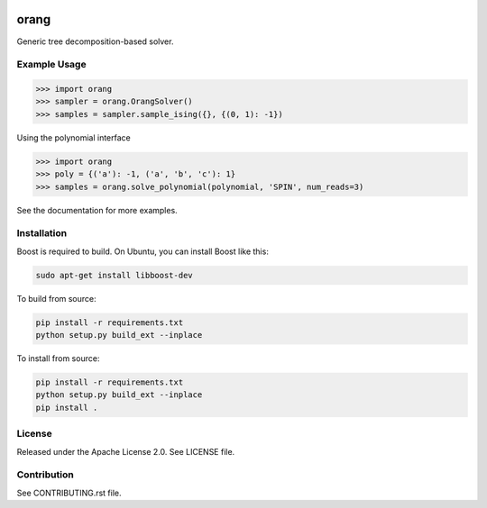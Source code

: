 .. image:: https://img.shields.io/pypi/v/dwave-orang.svg
    :target: https://pypi.python.org/pypi/dwave-orang

.. image:: https://ci.appveyor.com/api/projects/status/2oc8vrxxh15ecgo1/branch/master?svg=true
    :target: https://ci.appveyor.com/project/dwave-adtt/dwave-orang

.. image:: https://codecov.io/gh/dwavesystems/dwave-orang/branch/master/graph/badge.svg
  :target: https://codecov.io/gh/dwavesystems/dwave-orang

.. image:: https://readthedocs.com/projects/d-wave-systems-orang/badge/?version=latest
  :target: https://docs.ocean.dwavesys.com/projects/dwave-orang/en/latest/?badge=latest

.. image:: https://circleci.com/gh/dwavesystems/dwave-orang.svg?style=svg
    :target: https://circleci.com/gh/dwavesystems/dwave-orang

orang
=====

.. index-start-marker1

Generic tree decomposition-based solver.

.. index-end-marker1

Example Usage
-------------

.. index-start-marker2


>>> import orang
>>> sampler = orang.OrangSolver()
>>> samples = sampler.sample_ising({}, {(0, 1): -1})

Using the polynomial interface

>>> import orang
>>> poly = {('a'): -1, ('a', 'b', 'c'): 1}
>>> samples = orang.solve_polynomial(polynomial, 'SPIN', num_reads=3)

.. index-end-marker2

See the documentation for more examples.

Installation
------------

.. installation-start-marker

Boost is required to build.  On Ubuntu, you can install Boost like this:

.. code-block:: bash
    
    sudo apt-get install libboost-dev

To build from source:

.. code-block:: bash

    pip install -r requirements.txt
    python setup.py build_ext --inplace

To install from source:

.. code-block:: bash

    pip install -r requirements.txt
    python setup.py build_ext --inplace
    pip install .


.. installation-end-marker

License
-------

Released under the Apache License 2.0. See LICENSE file.

Contribution
------------

See CONTRIBUTING.rst file.
